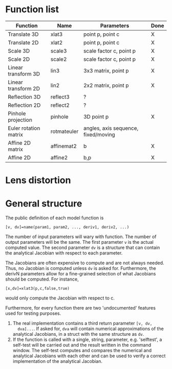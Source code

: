 * Function list
| Function              | Name        | Parameters                          | Done |
|-----------------------+-------------+-------------------------------------+------|
| Translate 3D          | xlat3       | point p, point c                    | X    |
| Translate 2D          | xlat2       | point p, point c                    | X    |
| Scale 3D              | scale3      | scale factor c, point p             | X    |
| Scale 2D              | scale2      | scale factor c, point p             | X    |
| Linear transform 3D   | lin3        | 3x3 matrix, point p                 | X    |
| Linear transform 2D   | lin2        | 2x2 matrix, point p                 | X    |
| Reflection 3D         | reflect3    | ?                                   |      |
| Reflection 2D         | reflect2    | ?                                   |      |
| Pinhole projection    | pinhole     | 3D point p                          | X    |
|-----------------------+-------------+-------------------------------------+------|
| Euler rotation matrix | rotmateuler | angles, axis sequence, fixed/moving |      |
| Affine 2D matrix      | affinemat2  | b                                   | X    |
| Affine 2D             | affine2     | b,p                                 | X    |

* Lens distortion

* General structure
The public definition of each model function is

  =[v, dv]=name(param1, param2, ..., deriv1, deriv2, ...)=

The number of input parameters will wary with function. The number of
output parameters will be the same. The first parameter =v= is the
actual computed value. The second parameter =dv= is a structure that
can contain the analytical Jacobian with respect to each parameter.

The Jacobians are often expensive to compute and are not always
needed. Thus, no Jacobian is computed unless =dv= is asked for.
Furthermore, the derivN parameters allow for a fine-grained selection
of what Jacobians should be computed. For instance,

  =[x,dv]=xlat3(p,c,false,true)=

would only compute the Jacobian with respect to c.

Furthermore, for every function there are two 'undocumented' features
used for testing purposes.
1) The real implementation contains a third return parameter =[v, dv,
   dva]...=. If asked for, =dva= will contain numerical approximations
   of the analytical Jacobians, in a struct with the same structure as
   =dv=.
2) If the function is called with a single, string, parameter, e.g.
   'selftest', a self-test will be carried out and the result written
   in the command window. The self-test computes and compares the
   numerical and analytical Jacobians with each other and can be used
   to verify a correct implementation of the analytical Jacobian.

